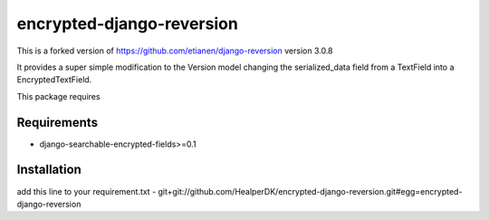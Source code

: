 ==========================
encrypted-django-reversion
==========================

This is a forked version of https://github.com/etianen/django-reversion version 3.0.8

It provides a super simple modification to the Version model changing the serialized_data field from a
TextField into a EncryptedTextField.

This package requires

Requirements
============
- django-searchable-encrypted-fields>=0.1

Installation
============
add this line to your requirement.txt
- git+git://github.com/HealperDK/encrypted-django-reversion.git#egg=encrypted-django-reversion
